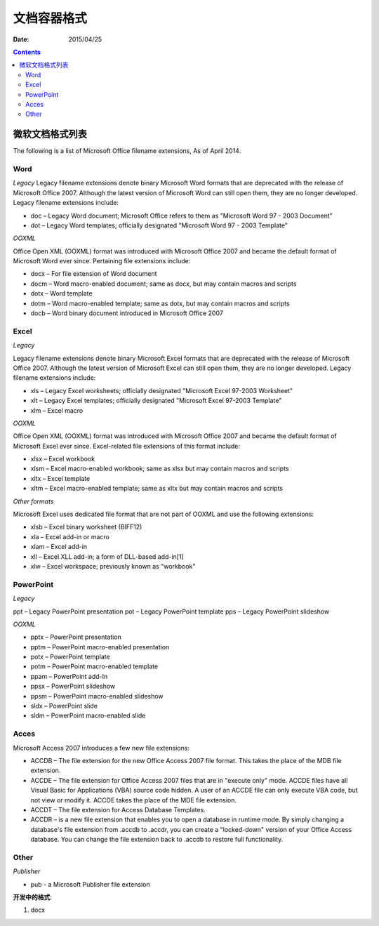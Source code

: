 文档容器格式
==============

:Date: 2015/04/25

.. contents::

微软文档格式列表
--------------------------

The following is a list of Microsoft Office filename extensions, As of April 2014.


Word
^^^^^^^^^

*Legacy*
Legacy filename extensions denote binary Microsoft Word formats that are deprecated with the release of Microsoft Office 2007. Although the latest version of Microsoft Word can still open them, they are no longer developed. Legacy filename extensions include:

*   doc – Legacy Word document; Microsoft Office refers to them as "Microsoft Word 97 - 2003 Document"
*   dot – Legacy Word templates; officially designated "Microsoft Word 97 - 2003 Template"

*OOXML*

Office Open XML (OOXML) format was introduced with Microsoft Office 2007 and became the default format of Microsoft Word ever since. Pertaining file extensions include:

*   docx – For file extension of Word document
*   docm – Word macro-enabled document; same as docx, but may contain macros and scripts
*   dotx – Word template
*   dotm – Word macro-enabled template; same as dotx, but may contain macros and scripts
*   docb – Word binary document introduced in Microsoft Office 2007

Excel
^^^^^^^^^^

*Legacy*

Legacy filename extensions denote binary Microsoft Excel formats that are deprecated with the release of Microsoft Office 2007. Although the latest version of Microsoft Excel can still open them, they are no longer developed. Legacy filename extensions include:

*   xls – Legacy Excel worksheets; officially designated "Microsoft Excel 97-2003 Worksheet"
*   xlt – Legacy Excel templates; officially designated "Microsoft Excel 97-2003 Template"
*   xlm – Excel macro

*OOXML*

Office Open XML (OOXML) format was introduced with Microsoft Office 2007 and became the default format of Microsoft Excel ever since. Excel-related file extensions of this format include:

*   xlsx – Excel workbook
*   xlsm – Excel macro-enabled workbook; same as xlsx but may contain macros and scripts
*   xltx – Excel template
*   xltm – Excel macro-enabled template; same as xltx but may contain macros and scripts

*Other formats*

Microsoft Excel uses dedicated file format that are not part of OOXML and use the following extensions:

*   xlsb – Excel binary worksheet (BIFF12)
*   xla – Excel add-in or macro
*   xlam – Excel add-in
*   xll – Excel XLL add-in; a form of DLL-based add-in[1]
*   xlw – Excel workspace; previously known as "workbook"

PowerPoint
^^^^^^^^^^^^^^

*Legacy*

ppt – Legacy PowerPoint presentation
pot – Legacy PowerPoint template
pps – Legacy PowerPoint slideshow

*OOXML*

*   pptx – PowerPoint presentation
*   pptm – PowerPoint macro-enabled presentation
*   potx – PowerPoint template
*   potm – PowerPoint macro-enabled template
*   ppam – PowerPoint add-In
*   ppsx – PowerPoint slideshow
*   ppsm – PowerPoint macro-enabled slideshow
*   sldx – PowerPoint slide
*   sldm – PowerPoint macro-enabled slide

Acces
^^^^^^^^^^^

Microsoft Access 2007 introduces a few new file extensions:

*   ACCDB – The file extension for the new Office Access 2007 file format. This takes the place of the MDB file extension.
*   ACCDE – The file extension for Office Access 2007 files that are in "execute only" mode. ACCDE files have all Visual Basic for Applications (VBA) source code hidden. A user of an ACCDE file can only execute VBA code, but not view or modify it. ACCDE takes the place of the MDE file extension.
*   ACCDT – The file extension for Access Database Templates.
*   ACCDR – is a new file extension that enables you to open a database in runtime mode. By simply changing a database's file extension from .accdb to .accdr, you can create a "locked-down" version of your Office Access database. You can change the file extension back to .accdb to restore full functionality.

Other
^^^^^^^^^^

*Publisher*

*   pub - a Microsoft Publisher file extension



**开发中的格式**:

1.  docx
